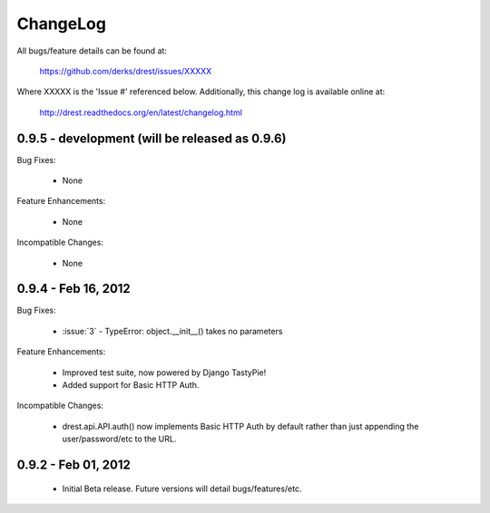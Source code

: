
ChangeLog
==============================================================================

All bugs/feature details can be found at: 

   https://github.com/derks/drest/issues/XXXXX


Where XXXXX is the 'Issue #' referenced below.  Additionally, this change log
is available online at:

    http://drest.readthedocs.org/en/latest/changelog.html

.. raw:: html

    <BR><BR>

0.9.5 - development (will be released as 0.9.6)
------------------------------------------------------------------------------

Bug Fixes:

    - None
 
Feature Enhancements:

    - None
    
Incompatible Changes:

    - None
    

0.9.4 - Feb 16, 2012
------------------------------------------------------------------------------

Bug Fixes:

    - :issue:`3` - TypeError: object.__init__() takes no parameters
 
Feature Enhancements:

    - Improved test suite, now powered by Django TastyPie!
    - Added support for Basic HTTP Auth.
    
Incompatible Changes:

    - drest.api.API.auth() now implements Basic HTTP Auth by default rather
      than just appending the user/password/etc to the URL.
    
    
.. raw:: html

    <BR><BR>
    
0.9.2 - Feb 01, 2012
------------------------------------------------------------------------------

    - Initial Beta release.  Future versions will detail bugs/features/etc.